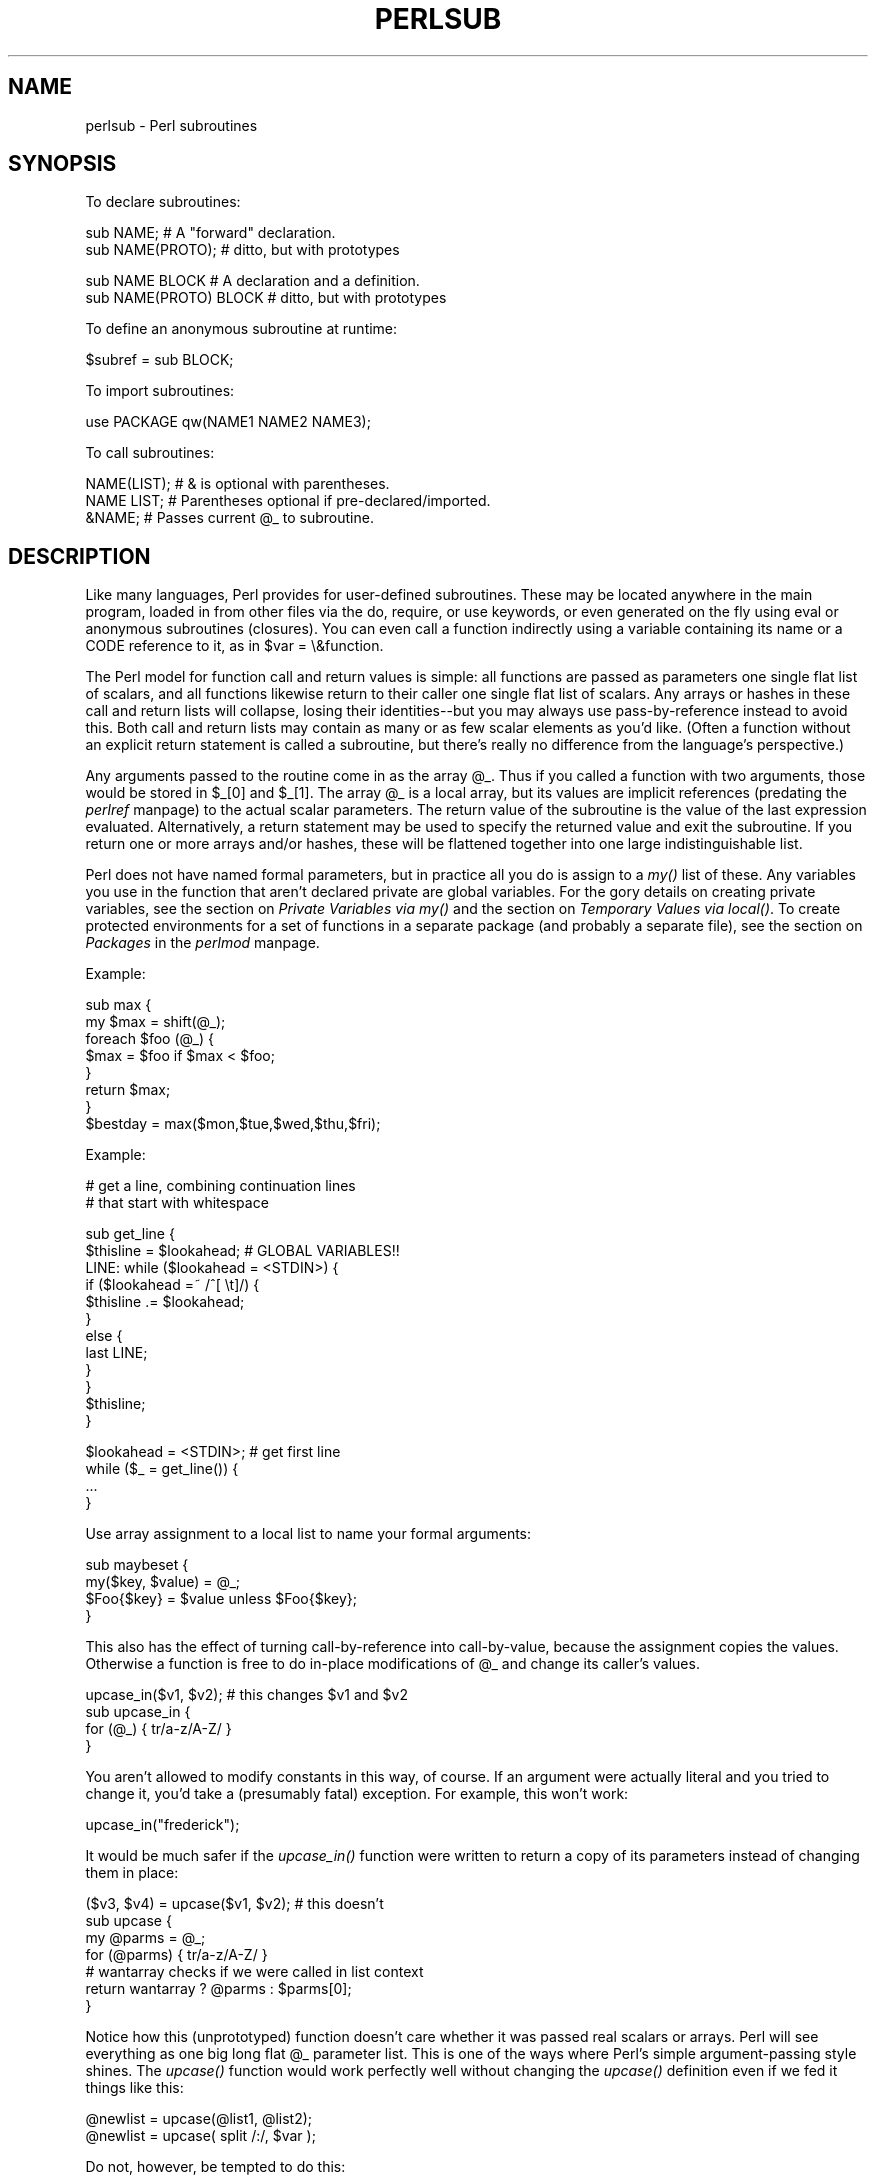 .rn '' }`
''' $RCSfile$$Revision$$Date$
'''
''' $Log$
'''
.de Sh
.br
.if t .Sp
.ne 5
.PP
\fB\\$1\fR
.PP
..
.de Sp
.if t .sp .5v
.if n .sp
..
.de Ip
.br
.ie \\n(.$>=3 .ne \\$3
.el .ne 3
.IP "\\$1" \\$2
..
.de Vb
.ft CW
.nf
.ne \\$1
..
.de Ve
.ft R

.fi
..
'''
'''
'''     Set up \*(-- to give an unbreakable dash;
'''     string Tr holds user defined translation string.
'''     Bell System Logo is used as a dummy character.
'''
.tr \(*W-|\(bv\*(Tr
.ie n \{\
.ds -- \(*W-
.ds PI pi
.if (\n(.H=4u)&(1m=24u) .ds -- \(*W\h'-12u'\(*W\h'-12u'-\" diablo 10 pitch
.if (\n(.H=4u)&(1m=20u) .ds -- \(*W\h'-12u'\(*W\h'-8u'-\" diablo 12 pitch
.ds L" ""
.ds R" ""
.ds L' '
.ds R' '
'br\}
.el\{\
.ds -- \(em\|
.tr \*(Tr
.ds L" ``
.ds R" ''
.ds L' `
.ds R' '
.ds PI \(*p
'br\}
.\"	If the F register is turned on, we'll generate
.\"	index entries out stderr for the following things:
.\"		TH	Title 
.\"		SH	Header
.\"		Sh	Subsection 
.\"		Ip	Item
.\"		X<>	Xref  (embedded
.\"	Of course, you have to process the output yourself
.\"	in some meaninful fashion.
.if \nF \{
.de IX
.tm Index:\\$1\t\\n%\t"\\$2"
..
.nr % 0
.rr F
.\}
.TH PERLSUB 1 "perl 5.003, patch 93" "8/Mar/97" "Perl Programmers Reference Guide"
.IX Title "PERLSUB 1"
.UC
.IX Name "perlsub - Perl subroutines"
.if n .hy 0
.if n .na
.ds C+ C\v'-.1v'\h'-1p'\s-2+\h'-1p'+\s0\v'.1v'\h'-1p'
.de CQ          \" put $1 in typewriter font
.ft CW
'if n "\c
'if t \\&\\$1\c
'if n \\&\\$1\c
'if n \&"
\\&\\$2 \\$3 \\$4 \\$5 \\$6 \\$7
'.ft R
..
.\" @(#)ms.acc 1.5 88/02/08 SMI; from UCB 4.2
.	\" AM - accent mark definitions
.bd B 3
.	\" fudge factors for nroff and troff
.if n \{\
.	ds #H 0
.	ds #V .8m
.	ds #F .3m
.	ds #[ \f1
.	ds #] \fP
.\}
.if t \{\
.	ds #H ((1u-(\\\\n(.fu%2u))*.13m)
.	ds #V .6m
.	ds #F 0
.	ds #[ \&
.	ds #] \&
.\}
.	\" simple accents for nroff and troff
.if n \{\
.	ds ' \&
.	ds ` \&
.	ds ^ \&
.	ds , \&
.	ds ~ ~
.	ds ? ?
.	ds ! !
.	ds /
.	ds q
.\}
.if t \{\
.	ds ' \\k:\h'-(\\n(.wu*8/10-\*(#H)'\'\h"|\\n:u"
.	ds ` \\k:\h'-(\\n(.wu*8/10-\*(#H)'\`\h'|\\n:u'
.	ds ^ \\k:\h'-(\\n(.wu*10/11-\*(#H)'^\h'|\\n:u'
.	ds , \\k:\h'-(\\n(.wu*8/10)',\h'|\\n:u'
.	ds ~ \\k:\h'-(\\n(.wu-\*(#H-.1m)'~\h'|\\n:u'
.	ds ? \s-2c\h'-\w'c'u*7/10'\u\h'\*(#H'\zi\d\s+2\h'\w'c'u*8/10'
.	ds ! \s-2\(or\s+2\h'-\w'\(or'u'\v'-.8m'.\v'.8m'
.	ds / \\k:\h'-(\\n(.wu*8/10-\*(#H)'\z\(sl\h'|\\n:u'
.	ds q o\h'-\w'o'u*8/10'\s-4\v'.4m'\z\(*i\v'-.4m'\s+4\h'\w'o'u*8/10'
.\}
.	\" troff and (daisy-wheel) nroff accents
.ds : \\k:\h'-(\\n(.wu*8/10-\*(#H+.1m+\*(#F)'\v'-\*(#V'\z.\h'.2m+\*(#F'.\h'|\\n:u'\v'\*(#V'
.ds 8 \h'\*(#H'\(*b\h'-\*(#H'
.ds v \\k:\h'-(\\n(.wu*9/10-\*(#H)'\v'-\*(#V'\*(#[\s-4v\s0\v'\*(#V'\h'|\\n:u'\*(#]
.ds _ \\k:\h'-(\\n(.wu*9/10-\*(#H+(\*(#F*2/3))'\v'-.4m'\z\(hy\v'.4m'\h'|\\n:u'
.ds . \\k:\h'-(\\n(.wu*8/10)'\v'\*(#V*4/10'\z.\v'-\*(#V*4/10'\h'|\\n:u'
.ds 3 \*(#[\v'.2m'\s-2\&3\s0\v'-.2m'\*(#]
.ds o \\k:\h'-(\\n(.wu+\w'\(de'u-\*(#H)/2u'\v'-.3n'\*(#[\z\(de\v'.3n'\h'|\\n:u'\*(#]
.ds d- \h'\*(#H'\(pd\h'-\w'~'u'\v'-.25m'\f2\(hy\fP\v'.25m'\h'-\*(#H'
.ds D- D\\k:\h'-\w'D'u'\v'-.11m'\z\(hy\v'.11m'\h'|\\n:u'
.ds th \*(#[\v'.3m'\s+1I\s-1\v'-.3m'\h'-(\w'I'u*2/3)'\s-1o\s+1\*(#]
.ds Th \*(#[\s+2I\s-2\h'-\w'I'u*3/5'\v'-.3m'o\v'.3m'\*(#]
.ds ae a\h'-(\w'a'u*4/10)'e
.ds Ae A\h'-(\w'A'u*4/10)'E
.ds oe o\h'-(\w'o'u*4/10)'e
.ds Oe O\h'-(\w'O'u*4/10)'E
.	\" corrections for vroff
.if v .ds ~ \\k:\h'-(\\n(.wu*9/10-\*(#H)'\s-2\u~\d\s+2\h'|\\n:u'
.if v .ds ^ \\k:\h'-(\\n(.wu*10/11-\*(#H)'\v'-.4m'^\v'.4m'\h'|\\n:u'
.	\" for low resolution devices (crt and lpr)
.if \n(.H>23 .if \n(.V>19 \
\{\
.	ds : e
.	ds 8 ss
.	ds v \h'-1'\o'\(aa\(ga'
.	ds _ \h'-1'^
.	ds . \h'-1'.
.	ds 3 3
.	ds o a
.	ds d- d\h'-1'\(ga
.	ds D- D\h'-1'\(hy
.	ds th \o'bp'
.	ds Th \o'LP'
.	ds ae ae
.	ds Ae AE
.	ds oe oe
.	ds Oe OE
.\}
.rm #[ #] #H #V #F C
.SH "NAME"
.IX Header "NAME"
perlsub \- Perl subroutines
.SH "SYNOPSIS"
.IX Header "SYNOPSIS"
To declare subroutines:
.PP
.Vb 2
\&    sub NAME;             # A "forward" declaration.
\&    sub NAME(PROTO);      #  ditto, but with prototypes
.Ve
.Vb 2
\&    sub NAME BLOCK        # A declaration and a definition.
\&    sub NAME(PROTO) BLOCK #  ditto, but with prototypes
.Ve
To define an anonymous subroutine at runtime:
.PP
.Vb 1
\&    $subref = sub BLOCK;
.Ve
To import subroutines:
.PP
.Vb 1
\&    use PACKAGE qw(NAME1 NAME2 NAME3);
.Ve
To call subroutines:
.PP
.Vb 3
\&    NAME(LIST);    # & is optional with parentheses.
\&    NAME LIST;     # Parentheses optional if pre-declared/imported.
\&    &NAME;         # Passes current @_ to subroutine.
.Ve
.SH "DESCRIPTION"
.IX Header "DESCRIPTION"
Like many languages, Perl provides for user-defined subroutines.  These
may be located anywhere in the main program, loaded in from other files
via the \f(CWdo\fR, \f(CWrequire\fR, or \f(CWuse\fR keywords, or even generated on the
fly using \f(CWeval\fR or anonymous subroutines (closures).  You can even call
a function indirectly using a variable containing its name or a CODE reference
to it, as in \f(CW$var = \e&function\fR.
.PP
The Perl model for function call and return values is simple: all
functions are passed as parameters one single flat list of scalars, and
all functions likewise return to their caller one single flat list of
scalars.  Any arrays or hashes in these call and return lists will
collapse, losing their identities\*(--but you may always use
pass-by-reference instead to avoid this.  Both call and return lists may
contain as many or as few scalar elements as you'd like.  (Often a
function without an explicit return statement is called a subroutine, but
there's really no difference from the language's perspective.)
.PP
Any arguments passed to the routine come in as the array \f(CW@_\fR.  Thus if you
called a function with two arguments, those would be stored in \f(CW$_[0]\fR
and \f(CW$_[1]\fR.  The array \f(CW@_\fR is a local array, but its values are implicit
references (predating the \fIperlref\fR manpage) to the actual scalar parameters.  The
return value of the subroutine is the value of the last expression
evaluated.  Alternatively, a return statement may be used to specify the
returned value and exit the subroutine.  If you return one or more arrays
and/or hashes, these will be flattened together into one large
indistinguishable list.
.PP
Perl does not have named formal parameters, but in practice all you do is
assign to a \fImy()\fR list of these.  Any variables you use in the function
that aren't declared private are global variables.  For the gory details
on creating private variables, see
the section on \fIPrivate Variables via my()\fR and the section on \fITemporary Values via local()\fR.
To create protected environments for a set of functions in a separate
package (and probably a separate file), see the section on \fIPackages\fR in the \fIperlmod\fR manpage.
.PP
Example:
.PP
.Vb 8
\&    sub max {
\&        my $max = shift(@_);
\&        foreach $foo (@_) {
\&            $max = $foo if $max < $foo;
\&        }
\&        return $max;
\&    }
\&    $bestday = max($mon,$tue,$wed,$thu,$fri);
.Ve
Example:
.PP
.Vb 2
\&    # get a line, combining continuation lines
\&    #  that start with whitespace
.Ve
.Vb 12
\&    sub get_line {
\&        $thisline = $lookahead;  # GLOBAL VARIABLES!!
\&        LINE: while ($lookahead = <STDIN>) {
\&            if ($lookahead =~ /^[ \et]/) {
\&                $thisline .= $lookahead;
\&            }
\&            else {
\&                last LINE;
\&            }
\&        }
\&        $thisline;
\&    }
.Ve
.Vb 4
\&    $lookahead = <STDIN>;       # get first line
\&    while ($_ = get_line()) {
\&        ...
\&    }
.Ve
Use array assignment to a local list to name your formal arguments:
.PP
.Vb 4
\&    sub maybeset {
\&        my($key, $value) = @_;
\&        $Foo{$key} = $value unless $Foo{$key};
\&    }
.Ve
This also has the effect of turning call-by-reference into call-by-value,
because the assignment copies the values.  Otherwise a function is free to
do in-place modifications of \f(CW@_\fR and change its caller's values.
.PP
.Vb 4
\&    upcase_in($v1, $v2);  # this changes $v1 and $v2
\&    sub upcase_in {
\&        for (@_) { tr/a-z/A-Z/ } 
\&    } 
.Ve
You aren't allowed to modify constants in this way, of course.  If an
argument were actually literal and you tried to change it, you'd take a
(presumably fatal) exception.   For example, this won't work:
.PP
.Vb 1
\&    upcase_in("frederick");
.Ve
It would be much safer if the \fIupcase_in()\fR function 
were written to return a copy of its parameters instead
of changing them in place:
.PP
.Vb 7
\&    ($v3, $v4) = upcase($v1, $v2);  # this doesn't
\&    sub upcase {
\&        my @parms = @_;
\&        for (@parms) { tr/a-z/A-Z/ } 
\&        # wantarray checks if we were called in list context
\&        return wantarray ? @parms : $parms[0];
\&    } 
.Ve
Notice how this (unprototyped) function doesn't care whether it was passed
real scalars or arrays.  Perl will see everything as one big long flat \f(CW@_\fR
parameter list.  This is one of the ways where Perl's simple
argument-passing style shines.  The \fIupcase()\fR function would work perfectly
well without changing the \fIupcase()\fR definition even if we fed it things
like this:
.PP
.Vb 2
\&    @newlist   = upcase(@list1, @list2);
\&    @newlist   = upcase( split /:/, $var );
.Ve
Do not, however, be tempted to do this:
.PP
.Vb 1
\&    (@a, @b)   = upcase(@list1, @list2);
.Ve
Because like its flat incoming parameter list, the return list is also
flat.  So all you have managed to do here is stored everything in \f(CW@a\fR and
made \f(CW@b\fR an empty list.  See the section on \fI/"Pass by Reference\fR for alternatives.
.PP
A subroutine may be called using the \*(L"&\*(R" prefix.  The \*(L"&\*(R" is optional
in modern Perls, and so are the parentheses if the subroutine has been
pre-declared.  (Note, however, that the \*(L"&\*(R" is \fINOT\fR optional when
you're just naming the subroutine, such as when it's used as an
argument to \fIdefined()\fR or \fIundef()\fR.  Nor is it optional when you want to
do an indirect subroutine call with a subroutine name or reference
using the \f(CW&$subref()\fR or \f(CW&{$subref}()\fR constructs.  See the \fIperlref\fR manpage
for more on that.)
.PP
Subroutines may be called recursively.  If a subroutine is called using
the \*(L"&\*(R" form, the argument list is optional, and if omitted, no \f(CW@_\fR array is
set up for the subroutine: the \f(CW@_\fR array at the time of the call is
visible to subroutine instead.  This is an efficiency mechanism that
new users may wish to avoid.
.PP
.Vb 2
\&    &foo(1,2,3);        # pass three arguments
\&    foo(1,2,3);         # the same
.Ve
.Vb 2
\&    foo();              # pass a null list
\&    &foo();             # the same
.Ve
.Vb 2
\&    &foo;               # foo() get current args, like foo(@_) !!
\&    foo;                # like foo() IFF sub foo pre-declared, else "foo"
.Ve
Not only does the \*(L"&\*(R" form make the argument list optional, but it also
disables any prototype checking on the arguments you do provide.  This
is partly for historical reasons, and partly for having a convenient way
to cheat if you know what you're doing.  See the section on Prototypes below.
.Sh "Private Variables via \fImy()\fR"
.IX Subsection "Private Variables via \fImy()\fR"
Synopsis:
.PP
.Vb 4
\&    my $foo;            # declare $foo lexically local
\&    my (@wid, %get);    # declare list of variables local
\&    my $foo = "flurp";  # declare $foo lexical, and init it
\&    my @oof = @bar;     # declare @oof lexical, and init it
.Ve
A \*(L"my\*(R" declares the listed variables to be confined (lexically) to the
enclosing block, conditional (\f(CWif/unless/elsif/else\fR), loop
(\f(CWfor/foreach/while/until/continue\fR), subroutine, \f(CWeval\fR, or
\f(CWdo/require/use\fR'd file.  If more than one value is listed, the list
must be placed in parentheses.  All listed elements must be legal lvalues.
Only alphanumeric identifiers may be lexically scoped\*(--magical
builtins like $/ must currently be localized with \*(L"local\*(R" instead.
.PP
Unlike dynamic variables created by the \*(L"local\*(R" statement, lexical
variables declared with \*(L"my\*(R" are totally hidden from the outside world,
including any called subroutines (even if it's the same subroutine called
from itself or elsewhere\*(--every call gets its own copy).
.PP
(An \fIeval()\fR, however, can see the lexical variables of the scope it is
being evaluated in so long as the names aren't hidden by declarations within
the \fIeval()\fR itself.  See the \fIperlref\fR manpage.)
.PP
The parameter list to \fImy()\fR may be assigned to if desired, which allows you
to initialize your variables.  (If no initializer is given for a
particular variable, it is created with the undefined value.)  Commonly
this is used to name the parameters to a subroutine.  Examples:
.PP
.Vb 4
\&    $arg = "fred";        # "global" variable
\&    $n = cube_root(27);
\&    print "$arg thinks the root is $n\en";
\& fred thinks the root is 3
.Ve
.Vb 5
\&    sub cube_root {
\&        my $arg = shift;  # name doesn't matter
\&        $arg **= 1/3;
\&        return $arg;
\&    }                   
.Ve
The \*(L"my\*(R" is simply a modifier on something you might assign to.  So when
you do assign to the variables in its argument list, the \*(L"my\*(R" doesn't
change whether those variables is viewed as a scalar or an array.  So
.PP
.Vb 2
\&    my ($foo) = <STDIN>;
\&    my @FOO = <STDIN>;
.Ve
both supply a list context to the right-hand side, while
.PP
.Vb 1
\&    my $foo = <STDIN>;
.Ve
supplies a scalar context.  But the following declares only one variable:
.PP
.Vb 1
\&    my $foo, $bar = 1;
.Ve
That has the same effect as
.PP
.Vb 2
\&    my $foo;
\&    $bar = 1;
.Ve
The declared variable is not introduced (is not visible) until after
the current statement.  Thus,
.PP
.Vb 1
\&    my $x = $x;
.Ve
can be used to initialize the new \f(CW$x\fR with the value of the old \f(CW$x\fR, and 
the expression
.PP
.Vb 1
\&    my $x = 123 and $x == 123
.Ve
is false unless the old \f(CW$x\fR happened to have the value 123.
.PP
Lexical scopes of control structures are not bounded precisely by the
braces that delimit their controlled blocks; control expressions are
part of the scope, too.  Thus in the loop
.PP
.Vb 5
\&    while (my $line = <>) {
\&        $line = lc $line;
\&    } continue {
\&        print $line;
\&    }
.Ve
the scope of \f(CW$line\fR extends from its declaration throughout the rest of
the loop construct (including the \f(CWcontinue\fR clause), but not beyond
it.  Similarly, in the conditional
.PP
.Vb 8
\&    if ((my $answer = <STDIN>) =~ /^yes$/i) {
\&        user_agrees();
\&    } elsif ($answer =~ /^no$/i) {
\&        user_disagrees();
\&    } else {
\&        chomp $answer;
\&        die "'$answer' is neither 'yes' nor 'no'";
\&    }
.Ve
the scope of \f(CW$answer\fR extends from its declaration throughout the rest
of the conditional (including \f(CWelsif\fR and \f(CWelse\fR clauses, if any),
but not beyond it.
.PP
(None of the foregoing applies to \f(CWif/unless\fR or \f(CWwhile/until\fR
modifiers appended to simple statements.  Such modifiers are not
control structures and have no effect on scoping.)
.PP
The \f(CWforeach\fR loop defaults to scoping its index variable dynamically
(in the manner of \f(CWlocal\fR; see below).  However, if the index
variable is prefixed with the keyword \*(L"my\*(R", then it is lexically
scoped instead.  Thus in the loop
.PP
.Vb 3
\&    for my $i (1, 2, 3) {
\&        some_function();
\&    }
.Ve
the scope of \f(CW$i\fR extends to the end of the loop, but not beyond it, and
so the value of \f(CW$i\fR is unavailable in \fIsome_function()\fR.
.PP
Some users may wish to encourage the use of lexically scoped variables.
As an aid to catching implicit references to package variables,
if you say
.PP
.Vb 1
\&    use strict 'vars';
.Ve
then any variable reference from there to the end of the enclosing
block must either refer to a lexical variable, or must be fully
qualified with the package name.  A compilation error results
otherwise.  An inner block may countermand this with \*(L"no\ strict\ \*(L'vars'\*(R".
.PP
A \fImy()\fR has both a compile-time and a run-time effect.  At compile time,
the compiler takes notice of it; the principle usefulness of this is to
quiet \f(CWuse strict 'vars'\fR.  The actual initialization doesn't happen
until run time, so gets executed every time through a loop.
.PP
Variables declared with \*(L"my\*(R" are not part of any package and are therefore
never fully qualified with the package name.  In particular, you're not
allowed to try to make a package variable (or other global) lexical:
.PP
.Vb 2
\&    my $pack::var;      # ERROR!  Illegal syntax
\&    my $_;              # also illegal (currently)
.Ve
In fact, a dynamic variable (also known as package or global variables)
are still accessible using the fully qualified :: notation even while a
lexical of the same name is also visible:
.PP
.Vb 4
\&    package main;
\&    local $x = 10;
\&    my    $x = 20;
\&    print "$x and $::x\en";
.Ve
That will print out 20 and 10.
.PP
You may declare \*(L"my\*(R" variables at the outermost scope of a file to
hide any such identifiers totally from the outside world.  This is similar
to C's static variables at the file level.  To do this with a subroutine
requires the use of a closure (anonymous function).  If a block (such as
an \fIeval()\fR, function, or \f(CWpackage\fR) wants to create a private subroutine
that cannot be called from outside that block, it can declare a lexical
variable containing an anonymous sub reference:
.PP
.Vb 3
\&    my $secret_version = '1.001-beta';
\&    my $secret_sub = sub { print $secret_version };
\&    &$secret_sub();
.Ve
As long as the reference is never returned by any function within the
module, no outside module can see the subroutine, because its name is not in
any package's symbol table.  Remember that it's not \fI\s-1REALLY\s0\fR called
\f(CW$some_pack::secret_version\fR or anything; it's just \f(CW$secret_version\fR,
unqualified and unqualifiable.
.PP
This does not work with object methods, however; all object methods have
to be in the symbol table of some package to be found.
.PP
Just because the lexical variable is lexically (also called statically)
scoped doesn't mean that within a function it works like a C static.  It
normally works more like a C auto.  But here's a mechanism for giving a
function private variables with both lexical scoping and a static
lifetime.  If you do want to create something like C's static variables,
just enclose the whole function in an extra block, and put the
static variable outside the function but in the block.
.PP
.Vb 8
\&    {
\&        my $secret_val = 0; 
\&        sub gimme_another {
\&            return ++$secret_val;
\&        } 
\&    } 
\&    # $secret_val now becomes unreachable by the outside
\&    # world, but retains its value between calls to gimme_another
.Ve
If this function is being sourced in from a separate file 
via \f(CWrequire\fR or \f(CWuse\fR, then this is probably just fine.  If it's
all in the main program, you'll need to arrange for the \fImy()\fR 
to be executed early, either by putting the whole block above
your pain program, or more likely, placing merely a \s-1BEGIN\s0 
sub around it to make sure it gets executed before your program
starts to run:
.PP
.Vb 6
\&    sub BEGIN {
\&        my $secret_val = 0; 
\&        sub gimme_another {
\&            return ++$secret_val;
\&        } 
\&    } 
.Ve
See the \fIperlrun\fR manpage about the \s-1BEGIN\s0 function.
.Sh "Temporary Values via \fIlocal()\fR"
.IX Subsection "Temporary Values via \fIlocal()\fR"
\fB\s-1NOTE\s0\fR: In general, you should be using \*(L"my\*(R" instead of \*(L"local\*(R", because
it's faster and safer.  Exceptions to this include the global punctuation
variables, filehandles and formats, and direct manipulation of the Perl
symbol table itself.  Format variables often use \*(L"local\*(R" though, as do
other variables whose current value must be visible to called
subroutines.
.PP
Synopsis:
.PP
.Vb 4
\&    local $foo;                 # declare $foo dynamically local
\&    local (@wid, %get);         # declare list of variables local
\&    local $foo = "flurp";       # declare $foo dynamic, and init it
\&    local @oof = @bar;          # declare @oof dynamic, and init it
.Ve
.Vb 5
\&    local *FH;                  # localize $FH, @FH, %FH, &FH  ...
\&    local *merlyn = *randal;    # now $merlyn is really $randal, plus
\&                                #     @merlyn is really @randal, etc
\&    local *merlyn = 'randal';   # SAME THING: promote 'randal' to *randal
\&    local *merlyn = \e$randal;   # just alias $merlyn, not @merlyn etc 
.Ve
A \fIlocal()\fR modifies its listed variables to be local to the enclosing
block, (or subroutine, \f(CWeval{}\fR, or \f(CWdo\fR) and \fIany called from
within that block\fR.  A \fIlocal()\fR just gives temporary values to global
(meaning package) variables.  This is known as dynamic scoping.  Lexical
scoping is done with \*(L"my\*(R", which works more like C's auto declarations.
.PP
If more than one variable is given to \fIlocal()\fR, they must be placed in
parentheses.  All listed elements must be legal lvalues.  This operator works
by saving the current values of those variables in its argument list on a
hidden stack and restoring them upon exiting the block, subroutine, or
eval.  This means that called subroutines can also reference the local
variable, but not the global one.  The argument list may be assigned to if
desired, which allows you to initialize your local variables.  (If no
initializer is given for a particular variable, it is created with an
undefined value.)  Commonly this is used to name the parameters to a
subroutine.  Examples:
.PP
.Vb 5
\&    for $i ( 0 .. 9 ) {
\&        $digits{$i} = $i;
\&    } 
\&    # assume this function uses global %digits hash
\&    parse_num();  
.Ve
.Vb 7
\&    # now temporarily add to %digits hash
\&    if ($base12) {
\&        # (NOTE: not claiming this is efficient!)
\&        local %digits  = (%digits, 't' => 10, 'e' => 11);
\&        parse_num();  # parse_num gets this new %digits!
\&    }
\&    # old %digits restored here
.Ve
Because \fIlocal()\fR is a run-time command, it gets executed every time
through a loop.  In releases of Perl previous to 5.0, this used more stack
storage each time until the loop was exited.  Perl now reclaims the space
each time through, but it's still more efficient to declare your variables
outside the loop.
.PP
A local is simply a modifier on an lvalue expression.  When you assign to
a localized variable, the local doesn't change whether its list is viewed
as a scalar or an array.  So
.PP
.Vb 2
\&    local($foo) = <STDIN>;
\&    local @FOO = <STDIN>;
.Ve
both supply a list context to the right-hand side, while
.PP
.Vb 1
\&    local $foo = <STDIN>;
.Ve
supplies a scalar context.
.Sh "Passing Symbol Table Entries (typeglobs)"
.IX Subsection "Passing Symbol Table Entries (typeglobs)"
[Note:  The mechanism described in this section was originally the only
way to simulate pass-by-reference in older versions of Perl.  While it
still works fine in modern versions, the new reference mechanism is
generally easier to work with.  See below.]
.PP
Sometimes you don't want to pass the value of an array to a subroutine
but rather the name of it, so that the subroutine can modify the global
copy of it rather than working with a local copy.  In perl you can
refer to all objects of a particular name by prefixing the name
with a star: \f(CW*foo\fR.  This is often known as a \*(L"typeglob\*(R", because the
star on the front can be thought of as a wildcard match for all the
funny prefix characters on variables and subroutines and such.
.PP
When evaluated, the typeglob produces a scalar value that represents
all the objects of that name, including any filehandle, format, or
subroutine.  When assigned to, it causes the name mentioned to refer to
whatever \*(L"*\*(R" value was assigned to it.  Example:
.PP
.Vb 8
\&    sub doubleary {
\&        local(*someary) = @_;
\&        foreach $elem (@someary) {
\&            $elem *= 2;
\&        }
\&    }
\&    doubleary(*foo);
\&    doubleary(*bar);
.Ve
Note that scalars are already passed by reference, so you can modify
scalar arguments without using this mechanism by referring explicitly
to \f(CW$_[0]\fR etc.  You can modify all the elements of an array by passing
all the elements as scalars, but you have to use the * mechanism (or
the equivalent reference mechanism) to push, pop, or change the size of
an array.  It will certainly be faster to pass the typeglob (or reference).
.PP
Even if you don't want to modify an array, this mechanism is useful for
passing multiple arrays in a single \s-1LIST\s0, because normally the \s-1LIST\s0
mechanism will merge all the array values so that you can't extract out
the individual arrays.  For more on typeglobs, see
the section on \fITypeglobs and Filehandles\fR in the \fIperldata\fR manpage.
.Sh "Pass by Reference"
.IX Subsection "Pass by Reference"
If you want to pass more than one array or hash into a function\*(--or
return them from it\*(--and have them maintain their integrity, then
you're going to have to use an explicit pass-by-reference.  Before you
do that, you need to understand references as detailed in the \fIperlref\fR manpage.
This section may not make much sense to you otherwise.
.PP
Here are a few simple examples.  First, let's pass in several
arrays to a function and have it pop all of then, return a new
list of all their former last elements:
.PP
.Vb 1
\&    @tailings = popmany ( \e@a, \e@b, \e@c, \e@d );
.Ve
.Vb 8
\&    sub popmany {
\&        my $aref;
\&        my @retlist = ();
\&        foreach $aref ( @_ ) {
\&            push @retlist, pop @$aref;
\&        } 
\&        return @retlist;
\&    } 
.Ve
Here's how you might write a function that returns a 
list of keys occurring in all the hashes passed to it:
.PP
.Vb 10
\&    @common = inter( \e%foo, \e%bar, \e%joe ); 
\&    sub inter {
\&        my ($k, $href, %seen); # locals
\&        foreach $href (@_) {
\&            while ( $k = each %$href ) {
\&                $seen{$k}++;
\&            } 
\&        } 
\&        return grep { $seen{$_} == @_ } keys %seen;
\&    } 
.Ve
So far, we're using just the normal list return mechanism.
What happens if you want to pass or return a hash?  Well, 
if you're using only one of them, or you don't mind them 
concatenating, then the normal calling convention is ok, although
a little expensive.  
.PP
Where people get into trouble is here:
.PP
.Vb 3
\&    (@a, @b) = func(@c, @d);
\&or
\&    (%a, %b) = func(%c, %d);
.Ve
That syntax simply won't work.  It sets just \f(CW@a\fR or \f(CW%a\fR and clears the \f(CW@b\fR or
\f(CW%b\fR.  Plus the function didn't get passed into two separate arrays or
hashes: it got one long list in \f(CW@_\fR, as always.
.PP
If you can arrange for everyone to deal with this through references, it's
cleaner code, although not so nice to look at.  Here's a function that
takes two array references as arguments, returning the two array elements
in order of how many elements they have in them:
.PP
.Vb 10
\&    ($aref, $bref) = func(\e@c, \e@d);
\&    print "@$aref has more than @$bref\en";
\&    sub func {
\&        my ($cref, $dref) = @_;
\&        if (@$cref > @$dref) {
\&            return ($cref, $dref);
\&        } else {
\&            return ($dref, $cref);
\&        } 
\&    } 
.Ve
It turns out that you can actually do this also:
.PP
.Vb 10
\&    (*a, *b) = func(\e@c, \e@d);
\&    print "@a has more than @b\en";
\&    sub func {
\&        local (*c, *d) = @_;
\&        if (@c > @d) {
\&            return (\e@c, \e@d);
\&        } else {
\&            return (\e@d, \e@c);
\&        } 
\&    } 
.Ve
Here we're using the typeglobs to do symbol table aliasing.  It's
a tad subtle, though, and also won't work if you're using \fImy()\fR
variables, because only globals (well, and \fIlocal()\fRs) are in the symbol table.
.PP
If you're passing around filehandles, you could usually just use the bare
typeglob, like *\s-1STDOUT\s0, but typeglobs references would be better because
they'll still work properly under \f(CWuse strict 'refs'\fR.  For example:
.PP
.Vb 5
\&    splutter(\e*STDOUT);
\&    sub splutter {
\&        my $fh = shift;
\&        print $fh "her um well a hmmm\en";
\&    }
.Ve
.Vb 5
\&    $rec = get_rec(\e*STDIN);
\&    sub get_rec {
\&        my $fh = shift;
\&        return scalar <$fh>;
\&    }
.Ve
Another way to do this is using *\s-1HANDLE\s0{\s-1IO\s0}, see the \fIperlref\fR manpage for usage
and caveats.
.PP
If you're planning on generating new filehandles, you could do this:
.PP
.Vb 5
\&    sub openit {
\&        my $name = shift;
\&        local *FH;
\&        return open (FH, $path) ? *FH : undef;
\&    } 
.Ve
Although that will actually produce a small memory leak.  See the bottom
of the \f(CWopen()\fR entry in the \fIperlfunc\fR manpage for a somewhat cleaner way using the \s-1IO::\s0Handle
package.
.Sh "Prototypes"
.IX Subsection "Prototypes"
As of the 5.002 release of perl, if you declare
.PP
.Vb 1
\&    sub mypush (\e@@)
.Ve
then \fImypush()\fR takes arguments exactly like \fIpush()\fR does.  The declaration
of the function to be called must be visible at compile time.  The prototype
affects only the interpretation of new-style calls to the function, where
new-style is defined as not using the \f(CW&\fR character.  In other words,
if you call it like a builtin function, then it behaves like a builtin
function.  If you call it like an old-fashioned subroutine, then it
behaves like an old-fashioned subroutine.  It naturally falls out from
this rule that prototypes have no influence on subroutine references
like \f(CW\e&foo\fR or on indirect subroutine calls like \f(CW&{$subref}\fR.
.PP
Method calls are not influenced by prototypes either, because the
function to be called is indeterminate at compile time, because it depends
on inheritance.
.PP
Because the intent is primarily to let you define subroutines that work
like builtin commands, here are the prototypes for some other functions
that parse almost exactly like the corresponding builtins.
.PP
.Vb 1
\&    Declared as                 Called as
.Ve
.Vb 14
\&    sub mylink ($$)             mylink $old, $new
\&    sub myvec ($$$)             myvec $var, $offset, 1
\&    sub myindex ($$;$)          myindex &getstring, "substr"
\&    sub mysyswrite ($$$;$)      mysyswrite $buf, 0, length($buf) - $off, $off
\&    sub myreverse (@)           myreverse $a,$b,$c
\&    sub myjoin ($@)             myjoin ":",$a,$b,$c
\&    sub mypop (\e@)              mypop @array
\&    sub mysplice (\e@$$@)        mysplice @array,@array,0,@pushme
\&    sub mykeys (\e%)             mykeys %{$hashref}
\&    sub myopen (*;$)            myopen HANDLE, $name
\&    sub mypipe (**)             mypipe READHANDLE, WRITEHANDLE
\&    sub mygrep (&@)             mygrep { /foo/ } $a,$b,$c
\&    sub myrand ($)              myrand 42
\&    sub mytime ()               mytime
.Ve
Any backslashed prototype character represents an actual argument
that absolutely must start with that character.  The value passed
to the subroutine (as part of \f(CW@_\fR) will be a reference to the
actual argument given in the subroutine call, obtained by applying
\f(CW\e\fR to that argument.
.PP
Unbackslashed prototype characters have special meanings.  Any
unbackslashed @ or % eats all the rest of the arguments, and forces
list context.  An argument represented by $ forces scalar context.  An
& requires an anonymous subroutine, which, if passed as the first
argument, does not require the \*(L"sub\*(R" keyword or a subsequent comma.  A
* does whatever it has to do to turn the argument into a reference to a
symbol table entry.
.PP
A semicolon separates mandatory arguments from optional arguments.
(It is redundant before @ or %.)
.PP
Note how the last three examples above are treated specially by the parser.
\fImygrep()\fR is parsed as a true list operator, \fImyrand()\fR is parsed as a
true unary operator with unary precedence the same as \fIrand()\fR, and
\fImytime()\fR is truly without arguments, just like \fItime()\fR.  That is, if you
say
.PP
.Vb 1
\&    mytime +2;
.Ve
you'll get \fImytime()\fR + 2, not \fImytime\fR\|(2), which is how it would be parsed
without the prototype.
.PP
The interesting thing about & is that you can generate new syntax with it:
.PP
.Vb 9
\&    sub try (&@) {
\&        my($try,$catch) = @_;
\&        eval { &$try };
\&        if ($@) {
\&            local $_ = $@;
\&            &$catch;
\&        }
\&    }
\&    sub catch (&) { $_[0] }
.Ve
.Vb 5
\&    try {
\&        die "phooey";
\&    } catch {
\&        /phooey/ and print "unphooey\en";
\&    };
.Ve
That prints \*(L"unphooey\*(R".  (Yes, there are still unresolved
issues having to do with the visibility of \f(CW@_\fR.  I'm ignoring that
question for the moment.  (But note that if we make \f(CW@_\fR lexically
scoped, those anonymous subroutines can act like closures... (Gee,
is this sounding a little Lispish?  (Never mind.))))
.PP
And here's a reimplementation of grep:
.PP
.Vb 8
\&    sub mygrep (&@) {
\&        my $code = shift;
\&        my @result;
\&        foreach $_ (@_) {
\&            push(@result, $_) if &$code;
\&        }
\&        @result;
\&    }
.Ve
Some folks would prefer full alphanumeric prototypes.  Alphanumerics have
been intentionally left out of prototypes for the express purpose of
someday in the future adding named, formal parameters.  The current
mechanism's main goal is to let module writers provide better diagnostics
for module users.  Larry feels the notation quite understandable to Perl
programmers, and that it will not intrude greatly upon the meat of the
module, nor make it harder to read.  The line noise is visually
encapsulated into a small pill that's easy to swallow.
.PP
It's probably best to prototype new functions, not retrofit prototyping
into older ones.  That's because you must be especially careful about
silent impositions of differing list versus scalar contexts.  For example,
if you decide that a function should take just one parameter, like this:
.PP
.Vb 4
\&    sub func ($) {
\&        my $n = shift;
\&        print "you gave me $n\en";
\&    } 
.Ve
and someone has been calling it with an array or expression
returning a list:
.PP
.Vb 2
\&    func(@foo);
\&    func( split /:/ );
.Ve
Then you've just supplied an automatic \fIscalar()\fR in front of their
argument, which can be more than a bit surprising.  The old \f(CW@foo\fR
which used to hold one thing doesn't get passed in.  Instead,
the \fIfunc()\fR now gets passed in 1, that is, the number of elements
in \f(CW@foo\fR.  And the \fIsplit()\fR gets called in a scalar context and
starts scribbling on your \f(CW@_\fR parameter list.
.PP
This is all very powerful, of course, and should be used only in moderation
to make the world a better place.  
.Sh "Constant Functions"
.IX Subsection "Constant Functions"
Functions with a prototype of \f(CW()\fR are potential candidates for
inlining.  If the result after optimization and constant folding is a
constant then it will be used in place of new-style calls to the
function.  Old-style calls (that is, calls made using \f(CW&\fR) are not
affected.
.PP
All of the following functions would be inlined.
.PP
.Vb 3
\&    sub PI ()           { 3.14159 }
\&    sub ST_DEV ()       { 0 }
\&    sub ST_INO ()       { 1 }
.Ve
.Vb 13
\&    sub FLAG_FOO ()     { 1 << 8 }
\&    sub FLAG_BAR ()     { 1 << 9 }
\&    sub FLAG_MASK ()    { FLAG_FOO | FLAG_BAR }
\&    
\&    sub OPT_BAZ ()      { 1 }
\&    sub BAZ_VAL () {
\&        if (OPT_BAZ) {
\&            return 23;
\&        }
\&        else {
\&            return 42;
\&        }
\&    }
.Ve
If you redefine a subroutine which was eligible for inlining you'll get
a mandatory warning.  (You can use this warning to tell whether or not a
particular subroutine is considered constant.)  The warning is
considered severe enough not to be optional because previously compiled
invocations of the function will still be using the old value of the
function.  If you need to be able to redefine the subroutine you need to
ensure that it isn't inlined, either by dropping the \f(CW()\fR prototype
(which changes the calling semantics, so beware) or by thwarting the
inlining mechanism in some other way, such as
.PP
.Vb 4
\&    my $dummy;
\&    sub not_inlined () {
\&        $dummy || 23
\&    }
.Ve
.Sh "Overriding Builtin Functions"
.IX Subsection "Overriding Builtin Functions"
Many builtin functions may be overridden, though this should be tried
only occasionally and for good reason.  Typically this might be
done by a package attempting to emulate missing builtin functionality
on a non-Unix system.
.PP
Overriding may be done only by importing the name from a
module\*(--ordinary predeclaration isn't good enough.  However, the
\f(CWsubs\fR pragma (compiler directive) lets you, in effect, pre-declare subs
via the import syntax, and these names may then override the builtin ones:
.PP
.Vb 3
\&    use subs 'chdir', 'chroot', 'chmod', 'chown';
\&    chdir $somewhere;
\&    sub chdir { ... }
.Ve
Library modules should not in general export builtin names like \*(L"open\*(R"
or \*(L"chdir\*(R" as part of their default \f(CW@EXPORT\fR list, because these may
sneak into someone else's namespace and change the semantics unexpectedly.
Instead, if the module adds the name to the \f(CW@EXPORT_OK\fR list, then it's
possible for a user to import the name explicitly, but not implicitly.
That is, they could say
.PP
.Vb 1
\&    use Module 'open';
.Ve
and it would import the open override, but if they said
.PP
.Vb 1
\&    use Module;
.Ve
they would get the default imports without the overrides.
.Sh "Autoloading"
.IX Subsection "Autoloading"
If you call a subroutine that is undefined, you would ordinarily get an
immediate fatal error complaining that the subroutine doesn't exist.
(Likewise for subroutines being used as methods, when the method
doesn't exist in any of the base classes of the class package.) If,
however, there is an \f(CWAUTOLOAD\fR subroutine defined in the package or
packages that were searched for the original subroutine, then that
\f(CWAUTOLOAD\fR subroutine is called with the arguments that would have been
passed to the original subroutine.  The fully qualified name of the
original subroutine magically appears in the \f(CW$AUTOLOAD\fR variable in the
same package as the \f(CWAUTOLOAD\fR routine.  The name is not passed as an
ordinary argument because, er, well, just because, that's why...
.PP
Most \f(CWAUTOLOAD\fR routines will load in a definition for the subroutine in
question using eval, and then execute that subroutine using a special
form of \*(L"goto\*(R" that erases the stack frame of the \f(CWAUTOLOAD\fR routine
without a trace.  (See the standard \f(CWAutoLoader\fR module, for example.)
But an \f(CWAUTOLOAD\fR routine can also just emulate the routine and never
define it.   For example, let's pretend that a function that wasn't defined
should just call \fIsystem()\fR with those arguments.  All you'd do is this:
.PP
.Vb 8
\&    sub AUTOLOAD {
\&        my $program = $AUTOLOAD;
\&        $program =~ s/.*:://;
\&        system($program, @_);
\&    } 
\&    date();
\&    who('am', 'i');
\&    ls('-l');
.Ve
In fact, if you pre-declare the functions you want to call that way, you don't
even need the parentheses:
.PP
.Vb 4
\&    use subs qw(date who ls);
\&    date;
\&    who "am", "i";
\&    ls -l;
.Ve
A more complete example of this is the standard Shell module, which
can treat undefined subroutine calls as calls to Unix programs.
.PP
Mechanisms are available for modules writers to help split the modules
up into autoloadable files.  See the standard AutoLoader module
described in the \fIAutoLoader\fR manpage and in the \fIAutoSplit\fR manpage, the standard
SelfLoader modules in the \fISelfLoader\fR manpage, and the document on adding C
functions to perl code in the \fIperlxs\fR manpage.
.SH "SEE ALSO"
.IX Header "SEE ALSO"
See the \fIperlref\fR manpage for more on references.  See the \fIperlxs\fR manpage if you'd
like to learn about calling C subroutines from perl.  See 
the \fIperlmod\fR manpage to learn about bundling up your functions in 
separate files.

.rn }` ''
